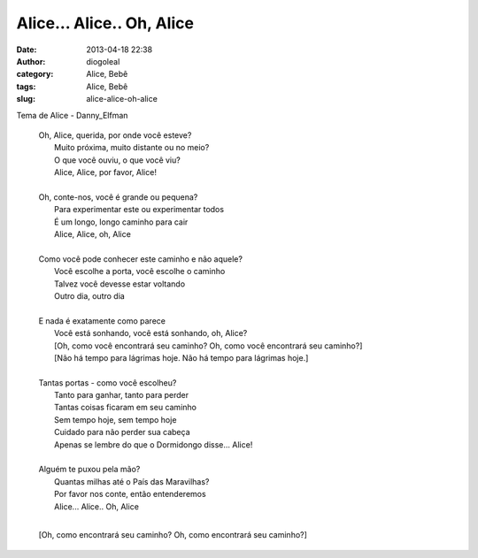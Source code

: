 Alice... Alice.. Oh, Alice
##########################
:date: 2013-04-18 22:38
:author: diogoleal
:category: Alice, Bebê
:tags: Alice, Bebê
:slug: alice-alice-oh-alice

Tema de Alice - Danny\_Elfman


    | Oh, Alice, querida, por onde você esteve?
    |  Muito próxima, muito distante ou no meio?
    |  O que você ouviu, o que você viu?
    |  Alice, Alice, por favor, Alice!
    |
    | Oh, conte-nos, você é grande ou pequena?
    |  Para experimentar este ou experimentar todos
    |  É um longo, longo caminho para cair
    |  Alice, Alice, oh, Alice
    |    
    | Como você pode conhecer este caminho e não aquele?
    |  Você escolhe a porta, você escolhe o caminho
    |  Talvez você devesse estar voltando
    |  Outro dia, outro dia
    |   

    | E nada é exatamente como parece 
    |  Você está sonhando, você está sonhando, oh, Alice?
    |  [Oh, como você encontrará seu caminho? Oh, como você encontrará seu caminho?]
    |  [Não há tempo para lágrimas hoje. Não há tempo para lágrimas hoje.]
    |

    | Tantas portas - como você escolheu?
    |  Tanto para ganhar, tanto para perder
    |  Tantas coisas ficaram em seu caminho
    |  Sem tempo hoje, sem tempo hoje
    |  Cuidado para não perder sua cabeça
    |  Apenas se lembre do que o Dormidongo disse... Alice!
    |

    | Alguém te puxou pela mão?
    |  Quantas milhas até o País das Maravilhas?
    |  Por favor nos conte, então entenderemos
    |  Alice... Alice.. Oh, Alice
    |

    [Oh, como encontrará seu caminho? Oh, como encontrará seu caminho?]
